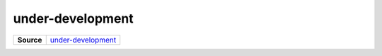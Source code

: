 =================
under-development
=================

.. list-table:: 
   :widths: auto
   :stub-columns: 1

   * - Source
     - `under-development <https://github.com/evannetwork/ui-vue/tree/master/dapps/evancore.vue.libs/src/components/under-development>`__
